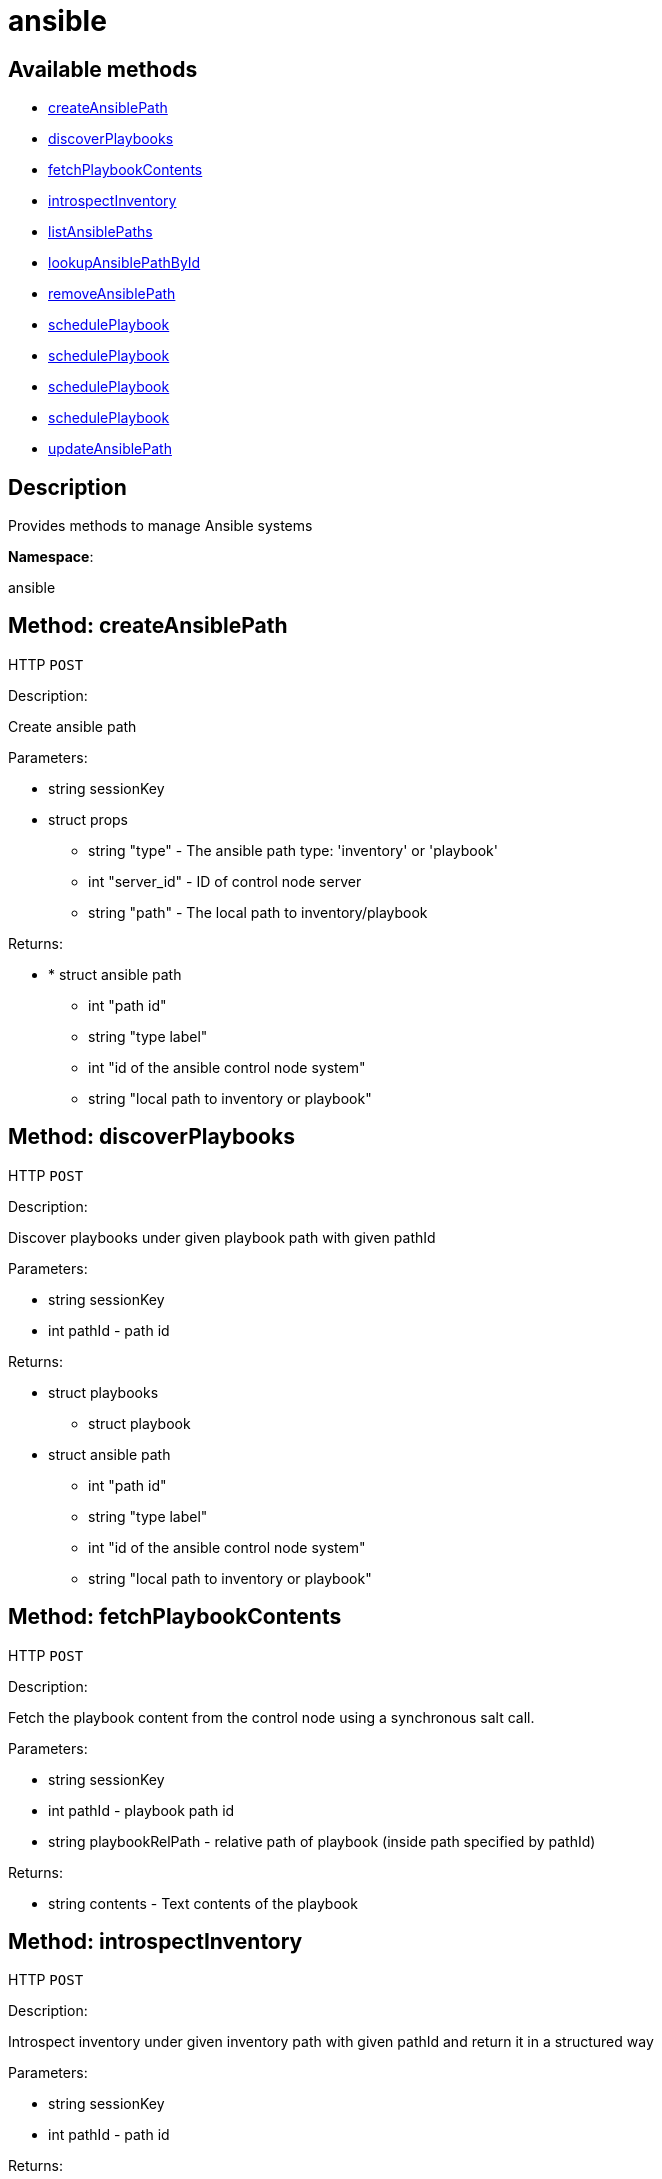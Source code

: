 [#apidoc-ansible]
= ansible


== Available methods

* <<apidoc-ansible-createAnsiblePath-470610323,createAnsiblePath>>
* <<apidoc-ansible-discoverPlaybooks-843221108,discoverPlaybooks>>
* <<apidoc-ansible-fetchPlaybookContents-1228499113,fetchPlaybookContents>>
* <<apidoc-ansible-introspectInventory-1013313550,introspectInventory>>
* <<apidoc-ansible-listAnsiblePaths-220371218,listAnsiblePaths>>
* <<apidoc-ansible-lookupAnsiblePathById-1510403823,lookupAnsiblePathById>>
* <<apidoc-ansible-removeAnsiblePath-606440276,removeAnsiblePath>>
* <<apidoc-ansible-schedulePlaybook-355777990,schedulePlaybook>>
* <<apidoc-ansible-schedulePlaybook-1393007334,schedulePlaybook>>
* <<apidoc-ansible-schedulePlaybook-1904923558,schedulePlaybook>>
* <<apidoc-ansible-schedulePlaybook-1614556654,schedulePlaybook>>
* <<apidoc-ansible-updateAnsiblePath-1037463541,updateAnsiblePath>>

== Description

Provides methods to manage Ansible systems

*Namespace*:

ansible


[#apidoc-ansible-createAnsiblePath-470610323]
== Method: createAnsiblePath

HTTP `POST`

Description:

Create ansible path




Parameters:

* [.string]#string#  sessionKey
 
* [.struct]#struct#  props
** [.string]#string#  "type" - The ansible path type: 'inventory' or 'playbook'
** [.int]#int#  "server_id" - ID of control node server
** [.string]#string#  "path" - The local path to inventory/playbook
 

Returns:

* * [.struct]#struct#  ansible path
** [.int]#int#  "path id"
** [.string]#string#  "type label"
** [.int]#int#  "id of the ansible control node system"
** [.string]#string#  "local path to inventory or playbook"
  
 



[#apidoc-ansible-discoverPlaybooks-843221108]
== Method: discoverPlaybooks

HTTP `POST`

Description:

Discover playbooks under given playbook path with given pathId




Parameters:

* [.string]#string#  sessionKey
 
* [.int]#int#  pathId - path id
 

Returns:

* [.struct]#struct#  playbooks
** [.struct]#struct#  playbook
         * [.struct]#struct#  ansible path
** [.int]#int#  "path id"
** [.string]#string#  "type label"
** [.int]#int#  "id of the ansible control node system"
** [.string]#string#  "local path to inventory or playbook"
 
 



[#apidoc-ansible-fetchPlaybookContents-1228499113]
== Method: fetchPlaybookContents

HTTP `POST`

Description:

Fetch the playbook content from the control node using a synchronous salt call.




Parameters:

* [.string]#string#  sessionKey
 
* [.int]#int#  pathId - playbook path id
 
* [.string]#string#  playbookRelPath - relative path of playbook (inside path specified by
 pathId)
 

Returns:

* [.string]#string#  contents - Text contents of the playbook
 



[#apidoc-ansible-introspectInventory-1013313550]
== Method: introspectInventory

HTTP `POST`

Description:

Introspect inventory under given inventory path with given pathId and return it in a structured way




Parameters:

* [.string]#string#  sessionKey
 
* [.int]#int#  pathId - path id
 

Returns:

* [.struct]#struct#  Inventory in a nested structure
** [.object]#object#  Inventory item - Inventory item (can be nested)
 



[#apidoc-ansible-listAnsiblePaths-220371218]
== Method: listAnsiblePaths

HTTP `GET`

Description:

List ansible paths for server (control node)




Parameters:

* [.string]#string#  sessionKey
 
* [.int]#int#  controlNodeId - id of ansible control node server
 

Returns:

* [.array]#array# :
 * [.struct]#struct#  ansible path
** [.int]#int#  "path id"
** [.string]#string#  "type label"
** [.int]#int#  "id of the ansible control node system"
** [.string]#string#  "local path to inventory or playbook"
 
 



[#apidoc-ansible-lookupAnsiblePathById-1510403823]
== Method: lookupAnsiblePathById

HTTP `GET`

Description:

Lookup ansible path by path id




Parameters:

* [.string]#string#  sessionKey
 
* [.int]#int#  pathId - path id
 

Returns:

* * [.struct]#struct#  ansible path
** [.int]#int#  "path id"
** [.string]#string#  "type label"
** [.int]#int#  "id of the ansible control node system"
** [.string]#string#  "local path to inventory or playbook"
  
 



[#apidoc-ansible-removeAnsiblePath-606440276]
== Method: removeAnsiblePath

HTTP `POST`

Description:

Create ansible path




Parameters:

* [.string]#string#  sessionKey
 
* [.int]#int#  pathId - path id
 

Returns:

* [.int]#int#  - 1 on success, exception thrown otherwise.
 



[#apidoc-ansible-schedulePlaybook-355777990]
== Method: schedulePlaybook

HTTP `POST`

Description:

Schedule a playbook execution




Parameters:

* [.string]#string#  sessionKey
 
* [.string]#string#  playbookPath
 
* [.string]#string#  inventoryPath - path to Ansible inventory or empty
 
* [.int]#int#  controlNodeId - system ID of the control node
 
* [.dateTime.iso8601]#dateTime.iso8601#  earliestOccurrence - earliest the execution command can be sent to the control node. ignored when actionChainLabel is used
 
* [.string]#string#  actionChainLabel - label of an action chain to use, or None
 

Returns:

* [.int]#int#  id - ID of the playbook execution action created
 



[#apidoc-ansible-schedulePlaybook-1393007334]
== Method: schedulePlaybook

HTTP `POST`

Description:

Schedule a playbook execution




Parameters:

* [.string]#string#  sessionKey
 
* [.string]#string#  playbookPath
 
* [.string]#string#  inventoryPath - path to Ansible inventory or empty
 
* [.int]#int#  controlNodeId - system ID of the control node
 
* [.dateTime.iso8601]#dateTime.iso8601#  earliestOccurrence - earliest the execution command can be sent to the control node. ignored when actionChainLabel is used
 
* [.string]#string#  actionChainLabel - label of an action chain to use, or None
 
* [.boolean]#boolean#  testMode - 'true' if the playbook shall be executed in test mode
 

Returns:

* [.int]#int#  id - ID of the playbook execution action created
 



[#apidoc-ansible-schedulePlaybook-1904923558]
== Method: schedulePlaybook

HTTP `POST`

Description:

Schedule a playbook execution




Parameters:

* [.string]#string#  sessionKey
 
* [.string]#string#  playbookPath
 
* [.string]#string#  inventoryPath - path to Ansible inventory or empty
 
* [.int]#int#  controlNodeId - system ID of the control node
 
* [.dateTime.iso8601]#dateTime.iso8601#  earliestOccurrence - earliest the execution command can be sent to the control node. ignored when actionChainLabel is used
 
* [.string]#string#  actionChainLabel - label of an action chain to use, or None
 
* [.struct]#struct#  ansibleArgs
** [.boolean]#boolean#  "flushCache"
 

Returns:

* [.int]#int#  id - ID of the playbook execution action created
 



[#apidoc-ansible-schedulePlaybook-1614556654]
== Method: schedulePlaybook

HTTP `POST`

Description:

Schedule a playbook execution




Parameters:

* [.string]#string#  sessionKey
 
* [.string]#string#  playbookPath
 
* [.string]#string#  inventoryPath - path to Ansible inventory or empty
 
* [.int]#int#  controlNodeId - system ID of the control node
 
* [.dateTime.iso8601]#dateTime.iso8601#  earliestOccurrence - earliest the execution command can be sent to the control node. ignored when actionChainLabel is used
 
* [.string]#string#  actionChainLabel - label of an action chain to use, or None
 
* [.boolean]#boolean#  testMode - 'true' if the playbook shall be executed in test mode
 
* [.struct]#struct#  ansibleArgs
** [.boolean]#boolean#  "flushCache"
 

Returns:

* [.int]#int#  id - ID of the playbook execution action created
 



[#apidoc-ansible-updateAnsiblePath-1037463541]
== Method: updateAnsiblePath

HTTP `POST`

Description:

Create ansible path




Parameters:

* [.string]#string#  sessionKey
 
* [.int]#int#  pathId - path id
 
* [.struct]#struct#  props
** [.string]#string#  "path" - The local path to inventory/playbook
 

Returns:

* * [.struct]#struct#  ansible path
** [.int]#int#  "path id"
** [.string]#string#  "type label"
** [.int]#int#  "id of the ansible control node system"
** [.string]#string#  "local path to inventory or playbook"
  
 


